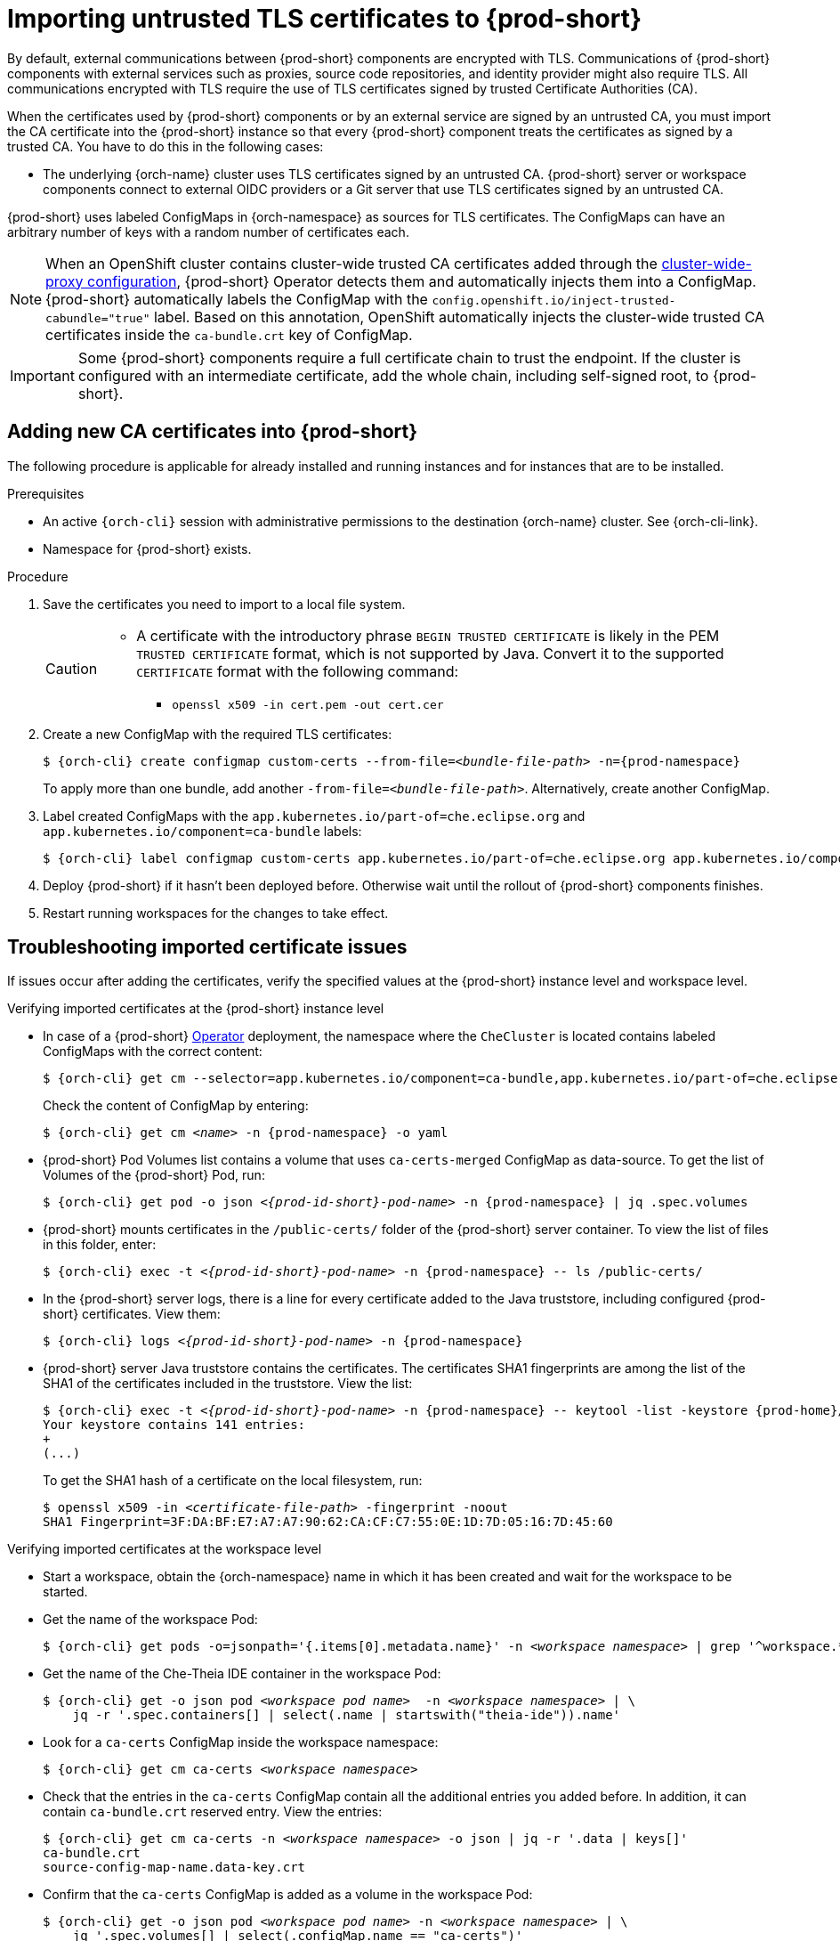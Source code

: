 :_content-type: CONCEPT
:navtitle: Importing untrusted TLS certificates to {prod-short}
:description: Importing untrusted TLS certificates to {prod-short}
:keywords: administration guide, tls, certificate
:page-aliases: installation-guide:importing-untrusted-tls-certificates, installation-guide:importing-untrusted-tls-certificates-old

[id="importing-untrusted-tls-certificates_{context}"]
= Importing untrusted TLS certificates to {prod-short}

By default, external communications between {prod-short} components are encrypted with TLS. Communications of {prod-short} components with external services such as proxies, source code repositories, and identity provider might also require TLS. All communications encrypted with TLS require the use of TLS certificates signed by trusted Certificate Authorities (CA).

When the certificates used by {prod-short} components or by an external service are signed by an untrusted CA, you must import the CA certificate into the {prod-short} instance so that every {prod-short} component treats the certificates as signed by a trusted CA. You have to do this in the following cases:

* The underlying {orch-name} cluster uses TLS certificates signed by an untrusted CA.
{prod-short} server or workspace components connect to external OIDC providers or a Git server that use TLS certificates signed by an untrusted CA.

{prod-short} uses labeled ConfigMaps in {orch-namespace} as sources for TLS certificates. The ConfigMaps can have an arbitrary number of keys with a random number of certificates each.

[NOTE]
====
When an OpenShift cluster contains cluster-wide trusted CA certificates added through the link:https://docs.openshift.com/container-platform/4.10/networking/configuring-a-custom-pki.html#nw-proxy-configure-object_configuring-a-custom-pki[cluster-wide-proxy configuration], {prod-short} Operator detects them and automatically injects them into a ConfigMap. {prod-short} automatically labels the ConfigMap with the `config.openshift.io/inject-trusted-cabundle="true"` label. Based on this annotation, OpenShift automatically injects the cluster-wide trusted CA certificates inside the `ca-bundle.crt` key of ConfigMap.
====

[IMPORTANT]
====
Some {prod-short} components require a full certificate chain to trust the endpoint.
If the cluster is configured with an intermediate certificate, add the whole chain, including self-signed root, to {prod-short}.
====

== Adding new CA certificates into {prod-short}

The following procedure is applicable for already installed and running instances and for instances that are to be installed.

.Prerequisites

* An active `{orch-cli}` session with administrative permissions to the destination {orch-name} cluster. See {orch-cli-link}.
* Namespace for {prod-short} exists.

.Procedure

. Save the certificates you need to import to a local file system.
+
[CAUTION]
====
* A certificate with the introductory phrase `BEGIN TRUSTED CERTIFICATE` is likely in the PEM `TRUSTED CERTIFICATE` format, which is not supported by Java. Convert it to the supported `CERTIFICATE` format with the following command:
** `openssl x509 -in cert.pem -out cert.cer`
====

. Create a new ConfigMap with the required TLS certificates:
+
[subs="+attributes,+quotes"]
----
$ {orch-cli} create configmap custom-certs --from-file=__<bundle-file-path>__ -n={prod-namespace}
----
+
To apply more than one bundle, add another `-from-file=_<bundle-file-path>_`. Alternatively, create another ConfigMap.

. Label created ConfigMaps with the `app.kubernetes.io/part-of=che.eclipse.org` and `app.kubernetes.io/component=ca-bundle` labels:
+
[subs="+attributes,+quotes"]
----
$ {orch-cli} label configmap custom-certs app.kubernetes.io/part-of=che.eclipse.org app.kubernetes.io/component=ca-bundle -n <{project-context}-namespace-name>
----

. Deploy {prod-short} if it hasn't been deployed before. Otherwise wait until the rollout of {prod-short} components finishes. 
. Restart running workspaces for the changes to take effect.

== Troubleshooting imported certificate issues

If issues occur after adding the certificates, verify the specified values at the {prod-short} instance level and workspace level.


.Verifying imported certificates at the {prod-short} instance level

* In case of a {prod-short} link:https://docs.openshift.com/container-platform/latest/operators/understanding/olm-what-operators-are.html[Operator] deployment, the namespace where the `CheCluster` is located contains labeled ConfigMaps with the correct content:
+
[subs="+attributes,+quotes",options="nowrap",role=white-space-pre]
----
$ {orch-cli} get cm --selector=app.kubernetes.io/component=ca-bundle,app.kubernetes.io/part-of=che.eclipse.org -n {prod-namespace}
----
+
Check the content of ConfigMap by entering:
+
[subs="+attributes,+quotes",options="nowrap",role=white-space-pre]
----
$ {orch-cli} get cm __<name>__ -n {prod-namespace} -o yaml
----

* {prod-short} Pod Volumes list contains a volume that uses `ca-certs-merged` ConfigMap as data-source.
To get the list of Volumes of the {prod-short} Pod, run:
+
[subs="+attributes,+quotes",options="nowrap",role=white-space-pre]
----
$ {orch-cli} get pod -o json __<{prod-id-short}-pod-name>__ -n {prod-namespace} | jq .spec.volumes
----
+
* {prod-short} mounts certificates in the `/public-certs/` folder of the {prod-short} server container. To view the list of files in this folder, enter:
+
[subs="+attributes,+quotes",options="nowrap",role=white-space-pre]
----
$ {orch-cli} exec -t __<{prod-id-short}-pod-name>__ -n {prod-namespace} -- ls /public-certs/
----
+
* In the {prod-short} server logs, there is a line for every certificate added to the Java truststore, including configured {prod-short} certificates. View them:
+
[subs="+attributes,+quotes",options="nowrap",role=white-space-pre]
----
$ {orch-cli} logs __<{prod-id-short}-pod-name>__ -n {prod-namespace}
----
+
* {prod-short} server Java truststore contains the certificates. The certificates SHA1 fingerprints are among the list of the SHA1 of the certificates included in the truststore. View the list:
+
[subs="+attributes,+quotes",options="nowrap",role=white-space-pre]
----
$ {orch-cli} exec -t __<{prod-id-short}-pod-name>__ -n {prod-namespace} -- keytool -list -keystore {prod-home}/cacerts
Your keystore contains 141 entries:
+
(...)
----
+
To get the SHA1 hash of a certificate on the local filesystem, run:
+
[subs="+attributes,+quotes",options="nowrap",role=white-space-pre]
----
$ openssl x509 -in __<certificate-file-path>__ -fingerprint -noout
SHA1 Fingerprint=3F:DA:BF:E7:A7:A7:90:62:CA:CF:C7:55:0E:1D:7D:05:16:7D:45:60
----

.Verifying imported certificates at the workspace level

* Start a workspace, obtain the {orch-namespace} name in which it has been created and wait for the workspace to be started.

* Get the name of the workspace Pod:
+
[subs="+attributes,+quotes",options="nowrap",role=white-space-pre]
----
$ {orch-cli} get pods -o=jsonpath='{.items[0].metadata.name}' -n __<workspace namespace>__ | grep '^workspace.*'
----

* Get the name of the Che-Theia IDE container in the workspace Pod:
+
[subs="+attributes,+quotes",options="nowrap",role=white-space-pre]
----
$ {orch-cli} get -o json pod __<workspace pod name>__  -n __<workspace namespace>__ | \
    jq -r '.spec.containers[] | select(.name | startswith("theia-ide")).name'
----

* Look for a `ca-certs` ConfigMap inside the workspace namespace:
+
[subs="+attributes,+quotes",options="nowrap",role=white-space-pre]
----
$ {orch-cli} get cm ca-certs __<workspace namespace>__
----

* Check that the entries in the `ca-certs` ConfigMap contain all the additional entries you added before. In addition, it can contain `ca-bundle.crt` reserved entry. View the entries:
+
[subs="+attributes,+quotes",options="nowrap",role=white-space-pre]
----
$ {orch-cli} get cm ca-certs -n __<workspace namespace>__ -o json | jq -r '.data | keys[]'
ca-bundle.crt
source-config-map-name.data-key.crt
----

* Confirm that the `ca-certs` ConfigMap is added as a volume in the workspace Pod:
+
[subs="+attributes,+quotes",options="nowrap",role=white-space-pre]
----
$ {orch-cli} get -o json pod __<workspace pod name>__ -n __<workspace namespace>__ | \
    jq '.spec.volumes[] | select(.configMap.name == "ca-certs")'
{
  "configMap": {
    "defaultMode": 420,
    "name": "ca-certs"
  },
  "name": "che-self-signed-certs"
}
----

* Confirm that the volume is mounted into containers, especially in the Che-Theia IDE container:
+
[subs="+attributes,+quotes",options="nowrap",role=white-space-pre]
----
$ {orch-cli} get -o json pod __<workspace pod name>__ -n __<workspace namespace>__ | \
   jq '.spec.containers[] | select(.name == "__<theia ide container name>__").volumeMounts[] | select(.name == "che-self-signed-certs")'
{
  "mountPath": "/public-certs",
  "name": "che-self-signed-certs",
  "readOnly": true
}
----

* Inspect the `/public-certs` folder in the Che-Theia IDE container and check if its contents match the list of entries in the `ca-certs` ConfigMap:
+
[subs="+attributes,+quotes",options="nowrap",role=white-space-pre]
----
$ {orch-cli} exec __<workspace pod name>__ -c __<theia ide container name>__ -n __<workspace namespace>__ -- ls /public-certs
ca-bundle.crt
source-config-map-name.data-key.crt
----

